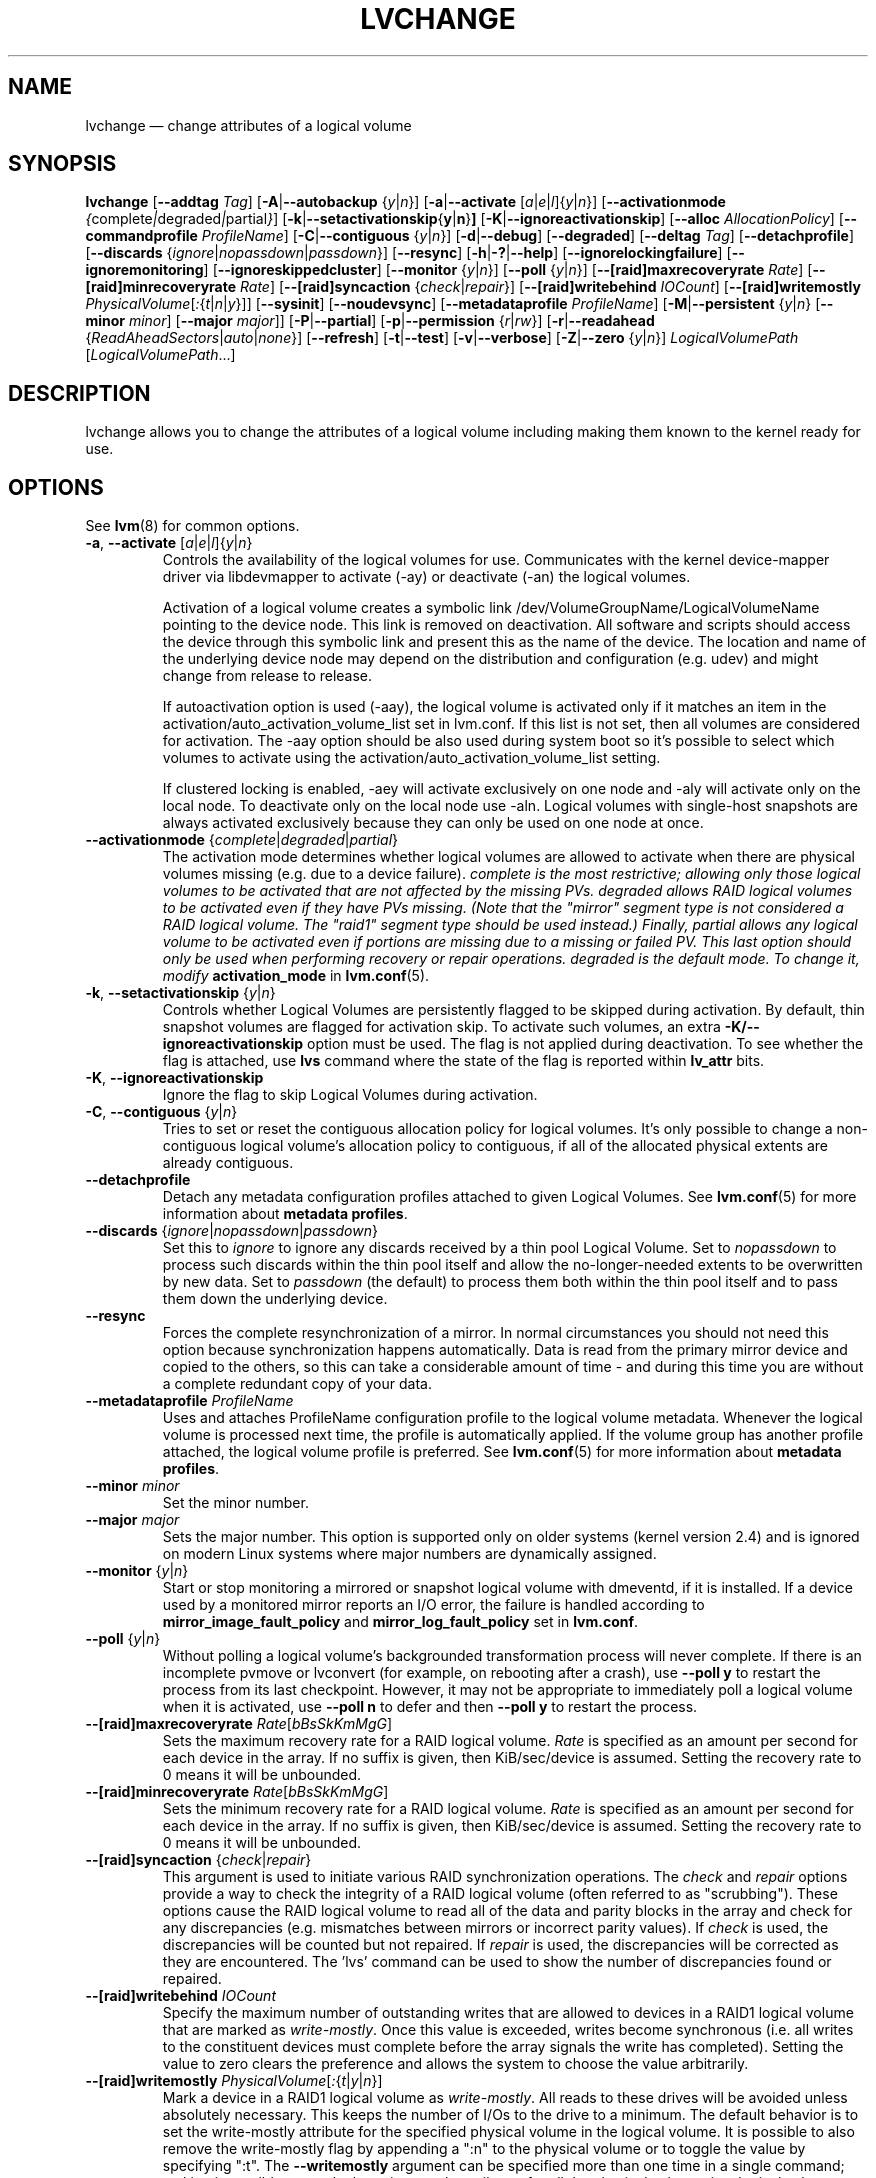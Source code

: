 .TH LVCHANGE 8 "LVM TOOLS 2.02.112(2)-git (2014-09-01)" "Sistina Software UK" \" -*- nroff -*-
.SH NAME
lvchange \(em change attributes of a logical volume
.SH SYNOPSIS
.B lvchange
.RB [ \-\-addtag
.IR Tag ]
.RB [ \-A | \-\-autobackup
.RI { y | n }]
.RB [ \-a | \-\-activate
.RI [ a | e | l ]{ y | n }]
.RB [ \-\-activationmode
.IR { complete | degraded | partial } ]
.RB [ \-k | \-\-setactivationskip { y | n } ]
.RB [ \-K | \-\-ignoreactivationskip ]
.RB [ \-\-alloc
.IR AllocationPolicy ]
.RB [ \-\-commandprofile
.IR ProfileName ]
.RB [ \-C | \-\-contiguous
.RI { y | n }]
.RB [ \-d | \-\-debug ]
.RB [ \-\-degraded ]
.RB [ \-\-deltag
.IR Tag ]
.RB [ \-\-detachprofile ]
.RB [ \-\-discards
.RI { ignore | nopassdown | passdown }]
.RB [ \-\-resync ]
.RB [ \-h | \-? | \-\-help ]
.RB [ \-\-ignorelockingfailure ]
.RB [ \-\-ignoremonitoring ]
.RB [ \-\-ignoreskippedcluster ]
.RB [ \-\-monitor
.RI { y | n }]
.RB [ \-\-poll
.RI { y | n }]
.RB [ \-\-[raid]maxrecoveryrate
.IR Rate ]
.RB [ \-\-[raid]minrecoveryrate
.IR Rate ]
.RB [ \-\-[raid]syncaction
.RI { check | repair }]
.RB [ \-\-[raid]writebehind
.IR IOCount ]
.RB [ \-\-[raid]writemostly
.IR PhysicalVolume [ : { t | n | y }]]
.RB [ \-\-sysinit ]
.RB [ \-\-noudevsync ]
.RB [ \-\-metadataprofile
.IR ProfileName ]
.RB [ \-M | \-\-persistent
.RI { y | n }
.RB [ \-\-minor
.IR minor ]
.RB [ \-\-major
.IR major ]]
.RB [ \-P | \-\-partial ]
.RB [ \-p | \-\-permission
.RI { r | rw }]
.RB [ \-r | \-\-readahead
.RI { ReadAheadSectors | auto | none }]
.RB [ \-\-refresh ]
.RB [ \-t | \-\-test ]
.RB [ \-v | \-\-verbose ]
.RB [ \-Z | \-\-zero
.RI { y | n }]
.I LogicalVolumePath
.RI [ LogicalVolumePath ...]
.SH DESCRIPTION
lvchange allows you to change the attributes of a logical volume
including making them known to the kernel ready for use.
.SH OPTIONS
See \fBlvm\fP(8) for common options.
.TP
.BR \-a ", " \-\-activate " [" \fIa | \fIe | \fIl ]{ \fIy | \fIn }
Controls the availability of the logical volumes for use.
Communicates with the kernel device-mapper driver via
libdevmapper to activate (\-ay) or deactivate (\-an) the
logical volumes. 
.IP
Activation of a logical volume creates a symbolic link
/dev/VolumeGroupName/LogicalVolumeName pointing to the device node.
This link is removed on deactivation.
All software and scripts should access the device through
this symbolic link and present this as the name of the device.
The location and name of the underlying device node may depend on 
the distribution and configuration (e.g. udev) and might change 
from release to release.
.IP
If autoactivation option is used (\-aay),
the logical volume is activated only if it matches an item in
the activation/auto_activation_volume_list set in lvm.conf.
If this list is not set, then all volumes are considered for
activation. The \-aay option should be also used during system
boot so it's possible to select which volumes to activate using
the activation/auto_activation_volume_list setting.
.IP
If clustered locking is enabled, -aey will activate exclusively
on one node and -aly will activate only on the local node.
To deactivate only on the local node use -aln.
Logical volumes with single-host snapshots are always activated
exclusively because they can only be used on one node at once.
.TP
.BR \-\-activationmode " {" \fIcomplete | \fIdegraded | \fIpartial }
The activation mode determines whether logical volumes are allowed to
activate when there are physical volumes missing (e.g. due to a device
failure).  \fIcomplete is the most restrictive; allowing only those
logical volumes to be activated that are not affected by the missing
PVs.  \fIdegraded allows RAID logical volumes to be activated even if
they have PVs missing.  (Note that the "mirror" segment type is not
considered a RAID logical volume.  The "raid1" segment type should
be used instead.)  Finally, \fIpartial allows any logical volume to
be activated even if portions are missing due to a missing or failed
PV.  This last option should only be used when performing recovery or
repair operations.  \fIdegraded is the default mode.  To change it, modify
.B activation_mode
in
.BR lvm.conf (5).
.TP
.BR \-k ", " \-\-setactivationskip " {" \fIy | \fIn }
Controls  whether Logical Volumes are persistently flagged to be
skipped during activation. By default, thin snapshot volumes are
flagged for activation skip.  To activate such volumes,
an extra \fB\-K/\-\-ignoreactivationskip\fP option must be used.
The flag is not applied during deactivation. To see whether
the flag is attached, use \fBlvs\fP command where the state
of the flag is reported within \fBlv_attr\fP bits.
.TP
.BR \-K ", " \-\-ignoreactivationskip
Ignore the flag to skip Logical Volumes during activation.
.TP
.BR \-C ", " \-\-contiguous " {" \fIy | \fIn }
Tries to set or reset the contiguous allocation policy for
logical volumes. It's only possible to change a non-contiguous
logical volume's allocation policy to contiguous, if all of the
allocated physical extents are already contiguous.
.TP
.BR \-\-detachprofile
Detach any metadata configuration profiles attached to given
Logical Volumes. See \fBlvm.conf\fP(5) for more information
about \fBmetadata profiles\fP.
.TP
.BR \-\-discards " {" \fIignore | \fInopassdown | \fIpassdown }
Set this to \fIignore\fP to ignore any discards received by a
thin pool Logical Volume.  Set to \fInopassdown\fP to process such
discards within the thin pool itself and allow the no-longer-needed
extents to be overwritten by new data.  Set to \fIpassdown\fP (the
default) to process them both within the thin pool itself and to 
pass them down the underlying device.
.TP
.B \-\-resync
Forces the complete resynchronization of a mirror.  In normal
circumstances you should not need this option because synchronization
happens automatically.  Data is read from the primary mirror device
and copied to the others, so this can take a considerable amount of
time - and during this time you are without a complete redundant copy
of your data.
.TP
.B \-\-metadataprofile " " \fIProfileName
Uses and attaches ProfileName configuration profile to the logical
volume metadata. Whenever the logical volume is processed next time,
the profile is automatically applied. If the volume group has another
profile attached, the logical volume profile is preferred.
See \fBlvm.conf\fP(5) for more information about \fBmetadata profiles\fP.
.TP
.B \-\-minor \fIminor
Set the minor number.
.TP
.B \-\-major \fImajor
Sets the major number. This option is supported only on older systems
(kernel version 2.4) and is ignored on modern Linux systems where major
numbers are dynamically assigned.
.TP
.BR \-\-monitor " {" \fIy | \fIn }
Start or stop monitoring a mirrored or snapshot logical volume with
dmeventd, if it is installed.
If a device used by a monitored mirror reports an I/O error,
the failure is handled according to
\fBmirror_image_fault_policy\fP and \fBmirror_log_fault_policy\fP
set in \fBlvm.conf\fP.
.TP
.BR \-\-poll " {" \fIy | \fIn }
Without polling a logical volume's backgrounded transformation process
will never complete.  If there is an incomplete pvmove or lvconvert (for
example, on rebooting after a crash), use \fB\-\-poll y\fP to restart the
process from its last checkpoint.  However, it may not be appropriate to
immediately poll a logical volume when it is activated, use
\fB\-\-poll n\fP to defer and then \fB\-\-poll y\fP to restart the process.
.TP
.IR \fB\-\-[raid]maxrecoveryrate " " \fIRate [ bBsSkKmMgG ]
Sets the maximum recovery rate for a RAID logical volume.  \fIRate\fP
is specified as an amount per second for each device in the array.
If no suffix is given, then KiB/sec/device is assumed.  Setting the
recovery rate to 0 means it will be unbounded.
.TP
.IR \fB\-\-[raid]minrecoveryrate " " \fIRate [ bBsSkKmMgG ]
Sets the minimum recovery rate for a RAID logical volume.  \fIRate\fP
is specified as an amount per second for each device in the array.
If no suffix is given, then KiB/sec/device is assumed.  Setting the
recovery rate to 0 means it will be unbounded.
.TP
.BR \-\-[raid]syncaction " {" \fIcheck | \fIrepair }
This argument is used to initiate various RAID synchronization operations.
The \fIcheck\fP and \fIrepair\fP options provide a way to check the
integrity of a RAID logical volume (often referred to as "scrubbing").
These options cause the RAID logical volume to
read all of the data and parity blocks in the array and check for any
discrepancies (e.g. mismatches between mirrors or incorrect parity values).
If \fIcheck\fP is used, the discrepancies will be counted but not repaired.
If \fIrepair\fP is used, the discrepancies will be corrected as they are
encountered.  The 'lvs' command can be used to show the number of
discrepancies found or repaired.
.TP
.BR \-\-[raid]writebehind " " \fIIOCount
Specify the maximum number of outstanding writes that are allowed to
devices in a RAID1 logical volume that are marked as \fIwrite-mostly\fP.
Once this value is exceeded, writes become synchronous (i.e. all writes
to the constituent devices must complete before the array signals the
write has completed).  Setting the value to zero clears the preference
and allows the system to choose the value arbitrarily.
.TP
.IR \fB\-\-[raid]writemostly " " PhysicalVolume [ : { t | y | n }]
Mark a device in a RAID1 logical volume as \fIwrite-mostly\fP.  All reads
to these drives will be avoided unless absolutely necessary.  This keeps
the number of I/Os to the drive to a minimum.  The default behavior is to
set the write-mostly attribute for the specified physical volume in the
logical volume.  It is possible to also remove the write-mostly flag by
appending a ":n" to the physical volume or to toggle the value by specifying
":t".  The \fB\-\-writemostly\fP argument can be specified more than one time
in a single command; making it possible to toggle the write-mostly attributes
for all the physical volumes in a logical volume at once.
.TP
.B \-\-sysinit
Indicates that \fBlvchange\fP(8) is being invoked from early system
initialisation scripts (e.g. rc.sysinit or an initrd),
before writeable filesystems are available. As such,
some functionality needs to be disabled and this option
acts as a shortcut which selects an appropriate set of options. Currently
this is equivalent to using  \fB\-\-ignorelockingfailure\fP,
\fB\-\-ignoremonitoring\fP, \fB\-\-poll n\fP and setting
\fBLVM_SUPPRESS_LOCKING_FAILURE_MESSAGES\fP
environment variable.

If \fB\-\-sysinit\fP is used in conjunction with lvmetad(8) enabled and running,
autoactivation is preferred over manual activation via direct lvchange call.
Logical volumes are autoactivated according to auto_activation_volume_list
set in lvm.conf(5).
.TP
.B \-\-noudevsync
Disable udev synchronisation. The
process will not wait for notification from udev.
It will continue irrespective of any possible udev processing
in the background.  You should only use this if udev is not running
or has rules that ignore the devices LVM2 creates.
.TP
.B \-\-ignoremonitoring
Make no attempt to interact with dmeventd unless \fB\-\-monitor\fP
is specified.
Do not use this if dmeventd is already monitoring a device.
.TP
.BR \-M ", " \-\-persistent " {" \fIy | \fIn }
Set to y to make the minor number specified persistent.
.TP
.BR \-p ", " \-\-permission " {" \fIr | \fIrw }
Change access permission to read-only or read/write.
.TP
.BR \-r ", " \-\-readahead " {" \fIReadAheadSectors | \fIauto | \fInone }
Set read ahead sector count of this logical volume.
For volume groups with metadata in lvm1 format, this must
be a value between 2 and 120 sectors.
The default value is "auto" which allows the kernel to choose
a suitable value automatically.
"None" is equivalent to specifying zero.
.TP
.B \-\-refresh
If the logical volume is active, reload its metadata.
This is not necessary in normal operation, but may be useful
if something has gone wrong or if you're doing clustering
manually without a clustered lock manager.
.TP
.BR \-Z ", " \-\-zero " {" \fIy | \fIn }
Set zeroing mode for thin pool. Note: already provisioned blocks from pool
in non-zero mode are not cleared in unwritten parts when setting zero to
\fIy\fP.
.SH ENVIRONMENT VARIABLES
.TP
.B LVM_SUPPRESS_LOCKING_FAILURE_MESSAGES
Suppress locking failure messages.
.SH Examples
Changes the permission on volume lvol1 in volume group vg00 to be read-only:
.sp
.B lvchange \-pr vg00/lvol1
.SH SEE ALSO
.BR lvm (8),
.BR lvmcache (7),
.BR lvmthin (7),
.BR lvcreate (8),
.BR vgchange (8)
